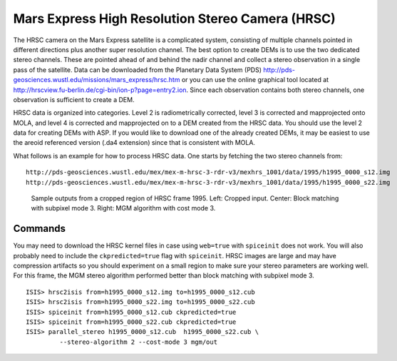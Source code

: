 .. _hrsc_example:

Mars Express High Resolution Stereo Camera (HRSC)
-------------------------------------------------

The HRSC camera on the Mars Express satellite is a complicated system,
consisting of multiple channels pointed in different directions plus
another super resolution channel. The best option to create DEMs is to
use the two dedicated stereo channels. These are pointed ahead of and
behind the nadir channel and collect a stereo observation in a single
pass of the satellite. Data can be downloaded from the Planetary Data
System (PDS)
http://pds-geosciences.wustl.edu/missions/mars_express/hrsc.htm or you
can use the online graphical tool located at
http://hrscview.fu-berlin.de/cgi-bin/ion-p?page=entry2.ion. Since each
observation contains both stereo channels, one observation is sufficient
to create a DEM.

HRSC data is organized into categories. Level 2 is radiometrically
corrected, level 3 is corrected and mapprojected onto MOLA, and level 4
is corrected and mapprojected on to a DEM created from the HRSC data.
You should use the level 2 data for creating DEMs with ASP. If you would
like to download one of the already created DEMs, it may be easiest to
use the areoid referenced version (.da4 extension) since that is
consistent with MOLA.

What follows is an example for how to process HRSC data. One starts by
fetching the two stereo channels from::

   http://pds-geosciences.wustl.edu/mex/mex-m-hrsc-3-rdr-v3/mexhrs_1001/data/1995/h1995_0000_s12.img
   http://pds-geosciences.wustl.edu/mex/mex-m-hrsc-3-rdr-v3/mexhrs_1001/data/1995/h1995_0000_s22.img

.. figure:: ../images/examples/hrsc/hrsc_example.png
   :name: hrsc_figure

   Sample outputs from a cropped region of HRSC frame 1995.  Left: Cropped input.
   Center: Block matching with subpixel mode 3.  Right: MGM algorithm with cost
   mode 3.

Commands
~~~~~~~~

You may need to download the HRSC kernel files in case using
``web=true`` with ``spiceinit`` does not work. You will also probably
need to include the ``ckpredicted=true`` flag with ``spiceinit``. HRSC
images are large and may have compression artifacts so you should
experiment on a small region to make sure your stereo parameters are
working well. For this frame, the MGM stereo algorithm performed better
than block matching with subpixel mode 3.

::

     ISIS> hrsc2isis from=h1995_0000_s12.img to=h1995_0000_s12.cub
     ISIS> hrsc2isis from=h1995_0000_s22.img to=h1995_0000_s22.cub
     ISIS> spiceinit from=h1995_0000_s12.cub ckpredicted=true
     ISIS> spiceinit from=h1995_0000_s22.cub ckpredicted=true
     ISIS> parallel_stereo h1995_0000_s12.cub  h1995_0000_s22.cub \
              --stereo-algorithm 2 --cost-mode 3 mgm/out

